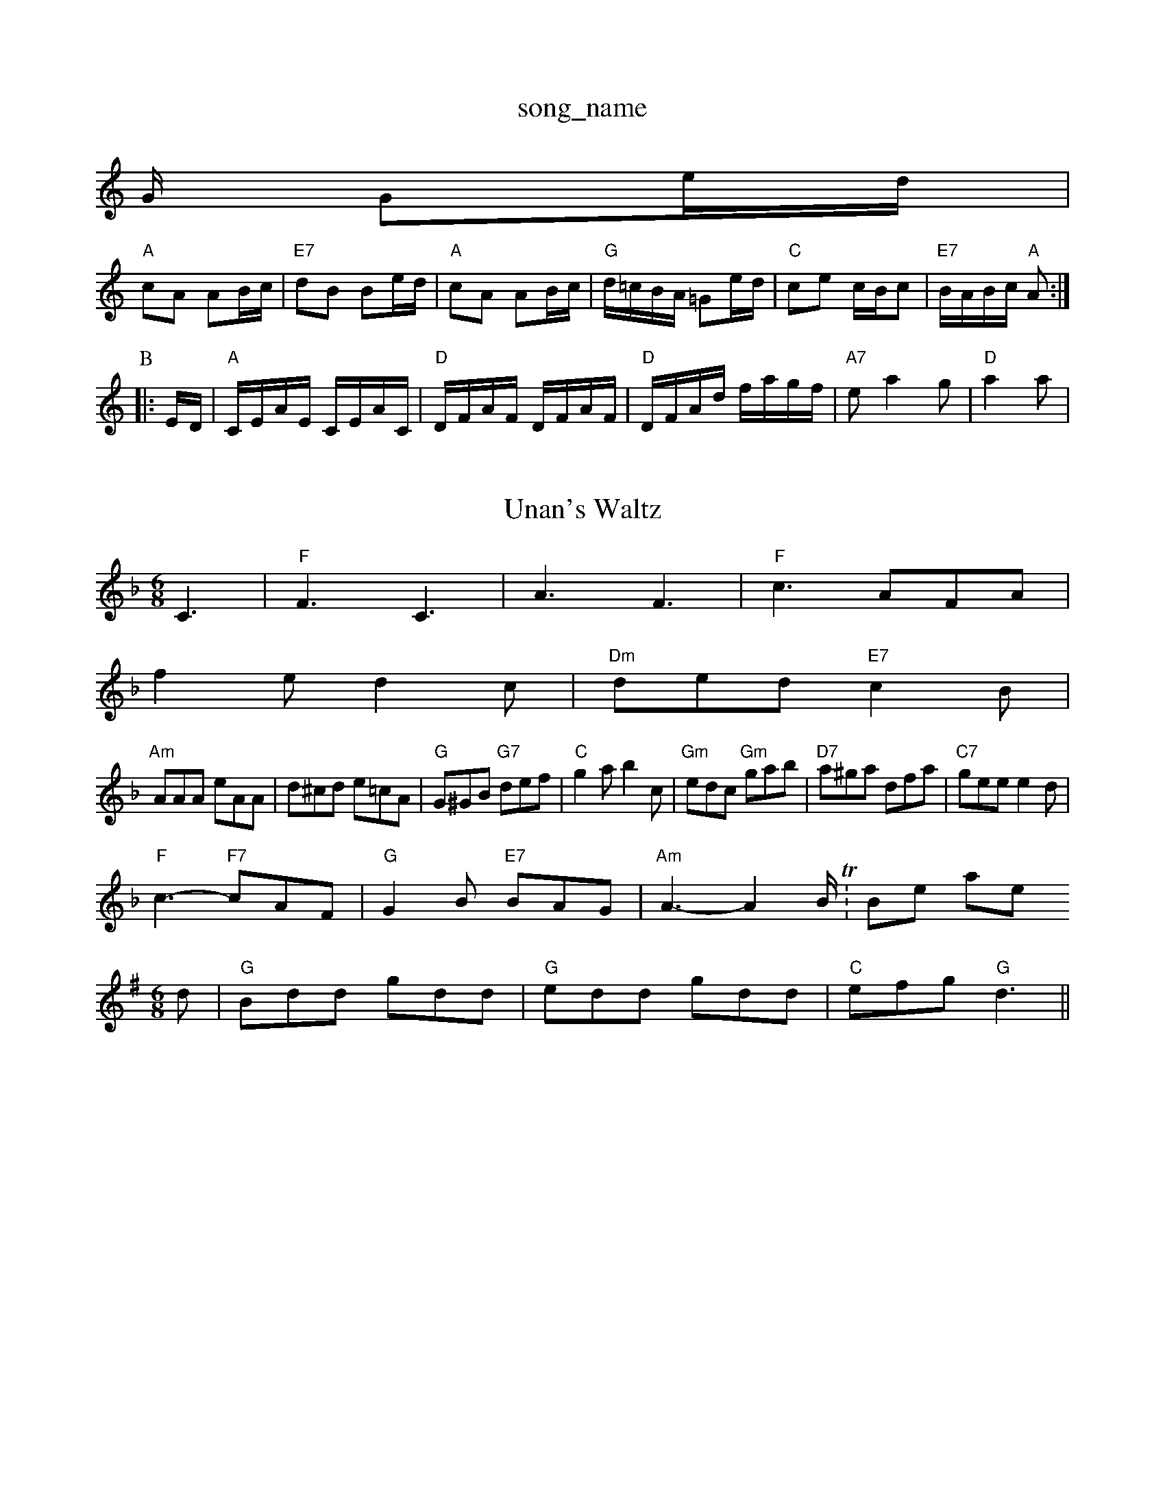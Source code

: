 X: 1
T:song_name
K:C
G/2 Ge/2d/2|
"A"cA AB/2c/2|"E7"dB Be/2d/2|"A"cA AB/2c/2|"G"d/2=c/2B/2A/2 =Ge/2d/2|"C"ce c/2B/2c|\
"E7"B/2A/2B/2c/2 "A"A:|
P:B
|:E/2D/2|"A"C/2E/2A/2E/2 C/2E/2A/2C/2|"D"D/2F/2A/2F/2 D/2F/2A/2F/2|\
"D"D/2F/2A/2d/2 f/2a/2g/2f/2|"A7"ea2g|"D"a2a|

X: 10
T:Unan's Waltz
% Nottingham Music Database
N:Trad, arr Phil Rowe
M:6/8
K:F
C3 |"F"F3 C3|A3 F3|"F"c3 AFA|
f2e d2c|"Dm"ded "E7"c2B|
"Am"AAA eAA|d^cd e=cA|"G"G^GB "G7"def|"C"g2a b2c|"Gm"edc "Gm"gab|"D7"a^ga dfa|"C7"gee e2d|
"F"c3 -"F7"cAF|"G"G2B "E7"BAG|"Am"A3 -A2B/2 T:Bonnie Kate
% Nottingham Music Database
S:EF
M:6/8
K:G
d|"G"Bdd gdd|"G"edd gdd|"C"efg "G"d3||
X: 216
T:The Stong Irummend Night
% Nottingham Music Database
S:Tom Anderson, via PR
M:4/4
L:1/4
K:G
"G"Bd d/2e/2d/2c/2|Bd d/2e/2d/2c/2|"G"BG Gd/2c/2|"G"BG dG|=FEFA "E7"AGBd|"Am"gfed "G"B2g/2 a3/2A/2|"D"F2 A3/2B/2|A^G Ad|"G"B2 B3/2B/2|"D"Ad2|"Em"E2E/2F/2|"Em"GAGF G2A|"G"B2A GAc|"G"Bcd "C"cde|"D7"d3 -d2:|
X: 122
T:Hexham Races
% Nottingham Music Database
S:Chris Dewhurst (1972|c/2d/2c/2B/2 Ac|\
"E7"^d/2c/2B/2A/2 "A7"Ganderson, via PR
M:4/4
L:1/4
K:G
"G"Bd d/2e/2d/2c/2|Bd d/2e/2d/2B/2|"C"cA Af/2g/2|\
"D7"a/2g/2e/2^f/2 "G"g(ga/2b/2|
"G"D"B7"GF||
"Em"E/2D/2E/2F/2 "A7"G/2A/2B/2c/2|"D"dD D:|
P:B
|:f/2g/2|"D"a/2g/2f/2a/2 "A/c+"g/2f/2e/2g/2|"Bm"f/2e/2d/2f/2 "A7"ec|\
"Em"BB/2c/2 d/2e/2f/2g/2|
"D"aA A=c|"G"BG "A7"A3/2G/2|"D"FD D:|
P:B
d/2e/2|"D"fe "D7"fa|"G"bg3/2a/2|"G"gdd|"C"eg"D7"f|"G"g2||
X: 75
T:My Dayan
% Nottingham Music Database
S:Kevin Briggs
M:4/4
L:1/8
R:Hornpipe
K:G
P:A
BA|"G"GBdf gfge|"G"dBGB "D"cAFA|"G"GBDG "D"GFGA|"G"gage "D7"dcBA|
"G"BGBd gdBG|"D7"(3DDDD2 (3DDDD2|"D7"FBAF DEF|
"G"GFGA BAG2|"G"GED2 EFGA|"C"edc "G"BAG|"D"FGA Adf|
"A"e2c "F#7"e2c|"Bm"def B2c|"E"d3 b2a|g2f e3-|"E7"efe dcB|"A"A3
% Nottingham Music Database
S:Kevin Briggs, via EF
M:6/8
K:G
D|"G"G2G BGE|D3 -"B7"GBd|"Em"e2e "A7"B2d|"D"A3 -A2:|
X: 117
T:Lesley Dolman's Favourite
% Nottingham Music Database
S:Kevin Briggs, via EF
M:4/4
L:1/R Fanderson, via PR
M:4/4
L:1/4
K:G
"D7"d|"G"g/2B/2d/2B/2 g/2B/2d/2B/2|"G"g/2d/2B/2d/2 "E7"cB|"A"A3:|
X: 26
T:Kelvingrove
% Nottingham Music Database
S:via PR
M:4/4
L:1/4
K:Dm
A|"D"Dd d/2c/2d/2A/2|"D"FA df|"E7"e/2f/2e/2d/2 cd|"E7"ed cB|"A7"AB cd|\
"A7"e2 f3/2e/2|"D"ed d:|
P:B
c/2B/2|"A"Aa Aa/2|"A"e/2a/2|"D"d2::
"A"[C2E2][CE][EA]|
"D"[F2A2]F/2E/2D/2E/2|[F2B2][F/2G/2e/2|f/2a/2g/2e/2 a/2g/2e|\
"Cm"c2 "G7"G2|"C"EG E2|"Em"EFG "Am"ABc|"D"BAG FED|
"G"GDG BAG|D"FB AG/2A/2|"Em"BA AG|\
"Am"ee Ae/2f/2|
"G"g/2f/2g/2a/2 g/2d/2B/2G/2|"Am"c/2A/2B/2A/2 "G"G/2A/2B/2d/2|\
"Am"c/2B/2A/2G/2 "D7"F/2G/2A/2F/2|"G"DG G:|
X: 78
T:StanEbstarch
% Nottingham Music Database
S:via PR
M:4/4
L:1/4
K:G"G"gb/2a/2 "C7"gd/2=e/2|"F"ff/2g/2 a/2g/2f/2e/2|"F"f/2g/2f/2c'/2 a/2c|"A"e2 e3/2f/2|ea|"B7"b3/2a/2 gf|"Em"g2 B2|\
"Em"e2 "D7"d2|
"G"eB B2|"G"g44
L:1/4
K:G
"G"GG BB|"C"c3/2d/2 cB|c ord fzz-|c3 -c2B|"E7"efe dcB|
"E7"Bed cdB|"A"A3 -A2||
X: 276
T:Scie's Farewell
% Nottingham Music Database
S:Eric Foxley
M:4/4
L:1/4
K:G
g/2f/2| "A"e/2d/2c/2B/2|"D"AF F"A7"GE||
"D"D2 F2|"F#"F2 k Pappley
% Nott
